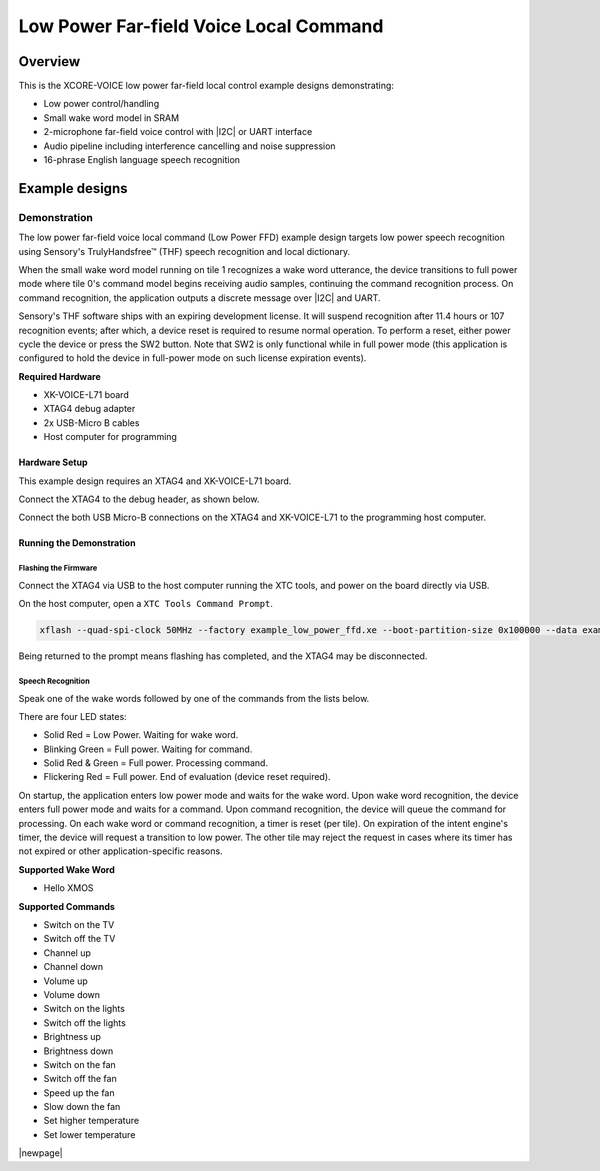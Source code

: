 
.. _sln_voice_low_power_ffd_quick_start:

#######################################
Low Power Far-field Voice Local Command
#######################################

********
Overview
********

This is the XCORE-VOICE low power far-field local control example designs demonstrating:

- Low power control/handling
- Small wake word model in SRAM
- 2-microphone far-field voice control with |I2C| or UART interface
- Audio pipeline including interference cancelling and noise suppression
- 16-phrase English language speech recognition

***************
Example designs
***************

Demonstration
=============

The low power far-field voice local command (Low Power FFD) example design targets low power
speech recognition using Sensory's TrulyHandsfree™ (THF) speech recognition and local dictionary.

When the small wake word model running on tile 1 recognizes a wake word utterance, the device
transitions to full power mode where tile 0's command model begins receiving audio samples,
continuing the command recognition process. On command recognition, the application outputs a
discrete message over |I2C| and UART.

Sensory's THF software ships with an expiring development license. It will suspend recognition
after 11.4 hours or 107 recognition events; after which, a device reset is required to resume
normal operation. To perform a reset, either power cycle the device or press the SW2 button.
Note that SW2 is only functional while in full power mode (this application is configured to hold
the device in full-power mode on such license expiration events).

**Required Hardware**

- XK-VOICE-L71 board
- XTAG4 debug adapter
- 2x USB-Micro B cables
- Host computer for programming

Hardware Setup
--------------

This example design requires an XTAG4 and XK-VOICE-L71 board.

.. image:: ../images/all_components.jpg
  :width: 800
  :alt: all components

Connect the XTAG4 to the debug header, as shown below.

.. image:: ../images/xtag_installation.jpg
  :width: 800
  :alt: xtag

Connect the both USB Micro-B connections on the XTAG4 and XK-VOICE-L71 to the programming host computer.

.. image:: ../images/host_setup.jpg
  :width: 800
  :alt: programming host setup

Running the Demonstration
-------------------------

Flashing the Firmware
^^^^^^^^^^^^^^^^^^^^^

Connect the XTAG4 via USB to the host computer running the XTC tools, and power on the board directly via USB.

On the host computer, open a ``XTC Tools Command Prompt``.

.. code-block:: console

    xflash --quad-spi-clock 50MHz --factory example_low_power_ffd.xe --boot-partition-size 0x100000 --data example_low_power_ffd_data_partition.bin

Being returned to the prompt means flashing has completed, and the XTAG4 may be disconnected.

Speech Recognition
^^^^^^^^^^^^^^^^^^

Speak one of the wake words followed by one of the commands from the lists below.

There are four LED states:

- Solid Red         = Low Power. Waiting for wake word.
- Blinking Green    = Full power. Waiting for command.
- Solid Red & Green = Full power. Processing command.
- Flickering Red    = Full power. End of evaluation (device reset required).

On startup, the application enters low power mode and waits for the wake word. Upon wake word
recognition, the device enters full power mode and waits for a command. Upon command recognition,
the device will queue the command for processing. On each wake word or command recognition, a timer
is reset (per tile). On expiration of the intent engine's timer, the device will request a transition
to low power. The other tile may reject the request in cases where its timer has not expired or other
application-specific reasons.

**Supported Wake Word**

- Hello XMOS

**Supported Commands**

- Switch on the TV
- Switch off the TV
- Channel up
- Channel down
- Volume up
- Volume down
- Switch on the lights
- Switch off the lights
- Brightness up
- Brightness down
- Switch on the fan
- Switch off the fan
- Speed up the fan
- Slow down the fan
- Set higher temperature
- Set lower temperature

|newpage|
